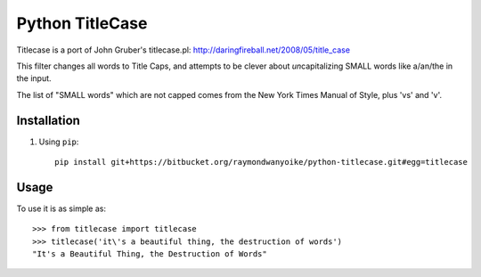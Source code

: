 ================
Python TitleCase
================

Titlecase is a port of John Gruber's titlecase.pl:
`http://daringfireball.net/2008/05/title_case <http://daringfireball.net/2008/05/title_case>`_

This filter changes all words to Title Caps, and attempts to be clever about
*un*\capitalizing SMALL words like a/an/the in the input.

The list of "SMALL words" which are not capped comes from the New York Times
Manual of Style, plus 'vs' and 'v'.

Installation
============

#. Using ``pip``::

       pip install git+https://bitbucket.org/raymondwanyoike/python-titlecase.git#egg=titlecase

Usage
=====

To use it is as simple as::

    >>> from titlecase import titlecase
    >>> titlecase('it\'s a beautiful thing, the destruction of words')
    "It's a Beautiful Thing, the Destruction of Words"
